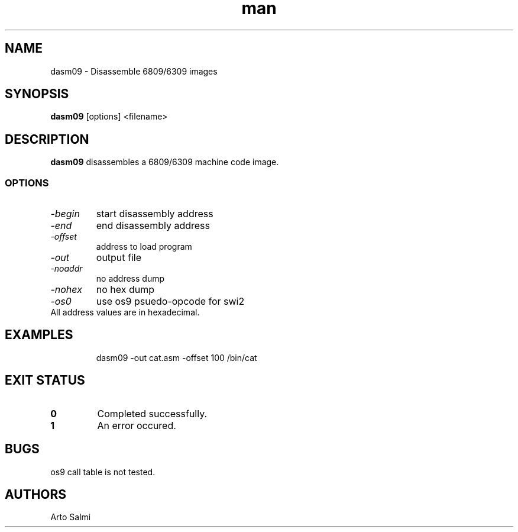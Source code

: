 .TH man 1 "dasm09 M6809/H6309 Disassembler" "FUZIX" \" -*- nroff -*-
.SH NAME
dasm09 \- Disassemble 6809/6309 images
.SH SYNOPSIS
.B dasm09
[options] <filename>
.SH DESCRIPTION
.B dasm09
disassembles a 6809/6309 machine code image. 
.SS OPTIONS
.TP
.I "-begin"
start disassembly address
.TP
.I "-end"
end disassembly address
.TP
.I "-offset"
address to load program
.TP
.I "-out"
output file
.TP
.I "-noaddr"
no address dump
.TP
.I "-nohex"
no hex dump
.TP
.I "-os0"
use os9 psuedo-opcode for swi2
.TP 
All address values are in hexadecimal.
.SH EXAMPLES
.IP
dasm09 -out cat.asm -offset 100 /bin/cat
.SH EXIT STATUS
.TP
.B 0
Completed successfully.
.TP
.B 1
An error occured.
.SH BUGS
os9 call table is not tested.
.SH AUTHORS
Arto Salmi

